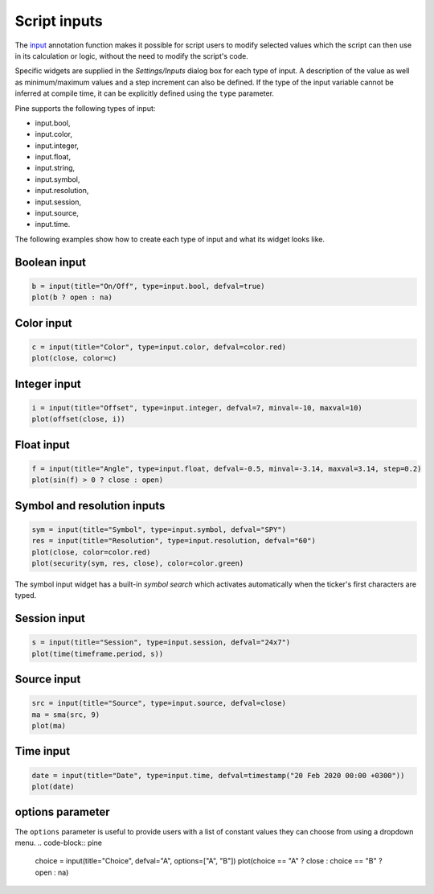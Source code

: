Script inputs
-------------

The `input <https://www.tradingview.com/pine-script-reference/v4/#fun_input>`__
annotation function makes it possible for script users to modify selected
values which the script can then use in its calculation or logic,
without the need to modify the script's code.

Specific widgets are supplied in the *Settings/Inputs* dialog box
for each type of input. A description of the value as well as minimum/maximum
values and a step increment can also be defined. If the type of the input variable
cannot be inferred at compile time, it can be explicitly defined using the ``type`` parameter.

Pine supports the following types of input:

-  input.bool,
-  input.color,
-  input.integer,
-  input.float,
-  input.string,
-  input.symbol,
-  input.resolution,
-  input.session,
-  input.source,
-  input.time.

The following examples show how to create each type of input and what
its widget looks like.


Boolean input
^^^^^^^^^^^^^
.. code-block:: pine

    b = input(title="On/Off", type=input.bool, defval=true)
    plot(b ? open : na)

.. figure:: images/Inputs_of_indicator_1.png

Color input
^^^^^^^^^^^
.. code-block:: pine

    c = input(title="Color", type=input.color, defval=color.red)
    plot(close, color=c)

.. figure:: images/Inputs_of_indicator_8.png

Integer input
^^^^^^^^^^^^^
.. code-block:: pine

    i = input(title="Offset", type=input.integer, defval=7, minval=-10, maxval=10)
    plot(offset(close, i))

.. figure:: images/Inputs_of_indicator_2.png


Float input
^^^^^^^^^^^
.. code-block:: pine

    f = input(title="Angle", type=input.float, defval=-0.5, minval=-3.14, maxval=3.14, step=0.2)
    plot(sin(f) > 0 ? close : open)

.. figure:: images/Inputs_of_indicator_3.png


Symbol and resolution inputs
^^^^^^^^^^^^^^^^^^^^^^^^^^^^
.. code-block:: pine

    sym = input(title="Symbol", type=input.symbol, defval="SPY")
    res = input(title="Resolution", type=input.resolution, defval="60")
    plot(close, color=color.red)
    plot(security(sym, res, close), color=color.green)

.. figure:: images/Inputs_of_indicator_4.png



The symbol input widget has a built-in *symbol search* which activates
automatically when the ticker's first characters are typed.


Session input
^^^^^^^^^^^^^
.. code-block:: pine

    s = input(title="Session", type=input.session, defval="24x7")
    plot(time(timeframe.period, s))

.. figure:: images/Inputs_of_indicator_5.png


Source input
^^^^^^^^^^^^^
.. code-block:: pine

    src = input(title="Source", type=input.source, defval=close)
    ma = sma(src, 9)
    plot(ma)

.. figure:: images/Inputs_of_indicator_6.png


Time input
^^^^^^^^^^^^^
.. code-block:: pine

    date = input(title="Date", type=input.time, defval=timestamp("20 Feb 2020 00:00 +0300"))
    plot(date)

.. figure:: images/Inputs_of_indicator_9.png


options parameter
^^^^^^^^^^^^^^^^^
The ``options`` parameter is useful to provide users with a list
of constant values they can choose from using a dropdown menu.
.. code-block:: pine

    choice = input(title="Choice", defval="A", options=["A", "B"])
    plot(choice == "A" ? close : choice == "B" ? open : na)
	
.. figure:: images/Inputs_of_indicator_7.png


